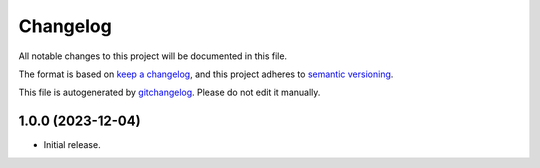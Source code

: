Changelog
=========
All notable changes to this project will be documented in this file.

The format is based on `keep a changelog`_, and this project adheres to `semantic versioning`_.

This file is autogenerated by `gitchangelog`_. Please do not edit it manually.


1.0.0 (2023-12-04)
------------
- Initial release.


.. _keep a changelog: https://keepachangelog.com/en/1.0.0
.. _semantic versioning: https://semver.org/spec/v2.0.0
.. _gitchangelog: https://github.com/vaab/gitchangelog
